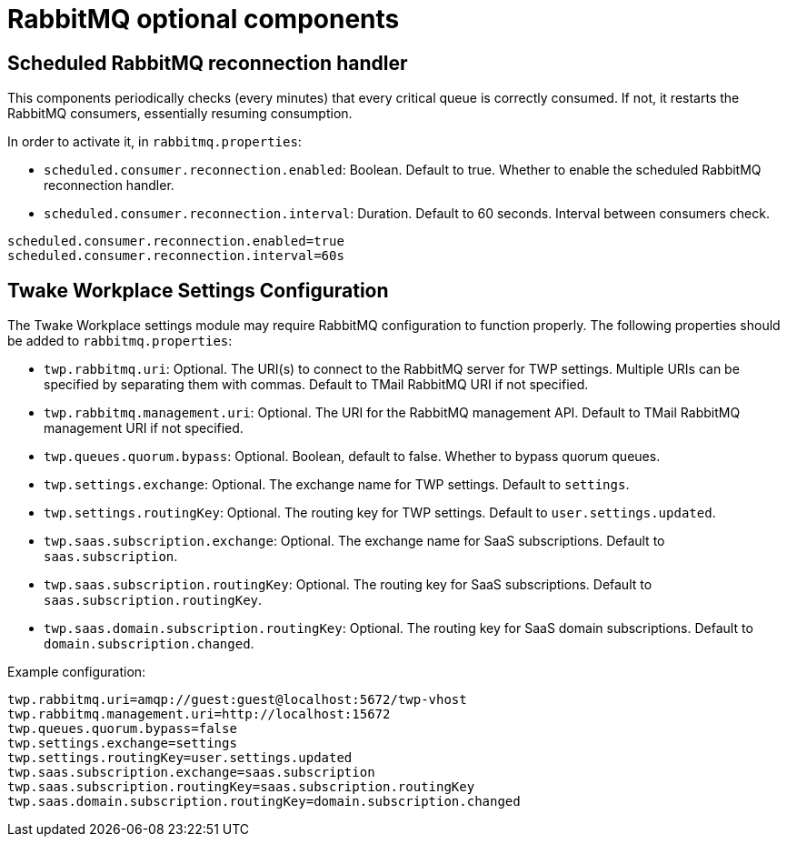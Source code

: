 = RabbitMQ optional components
:navtitle: RabbitMQ optional components

== Scheduled RabbitMQ reconnection handler

This components periodically checks (every minutes) that every critical queue is
correctly consumed. If not, it restarts the RabbitMQ consumers, essentially
resuming consumption.

In order to activate it, in `rabbitmq.properties`:

- `scheduled.consumer.reconnection.enabled`: Boolean. Default to true. Whether to enable the scheduled RabbitMQ reconnection handler.
- `scheduled.consumer.reconnection.interval`: Duration. Default to 60 seconds. Interval between consumers check.

....
scheduled.consumer.reconnection.enabled=true
scheduled.consumer.reconnection.interval=60s
....

== Twake Workplace Settings Configuration

The Twake Workplace settings module may require RabbitMQ configuration to function properly. The following properties should be added to `rabbitmq.properties`:

- `twp.rabbitmq.uri`: Optional. The URI(s) to connect to the RabbitMQ server for TWP settings. Multiple URIs can be specified by separating them with commas.
  Default to TMail RabbitMQ URI if not specified.
- `twp.rabbitmq.management.uri`: Optional. The URI for the RabbitMQ management API.
  Default to TMail RabbitMQ management URI if not specified.
- `twp.queues.quorum.bypass`: Optional. Boolean, default to false. Whether to bypass quorum queues.
- `twp.settings.exchange`: Optional. The exchange name for TWP settings. Default to `settings`.
- `twp.settings.routingKey`: Optional. The routing key for TWP settings. Default to `user.settings.updated`.
- `twp.saas.subscription.exchange`: Optional. The exchange name for SaaS subscriptions. Default to `saas.subscription`.
- `twp.saas.subscription.routingKey`: Optional. The routing key for SaaS subscriptions. Default to `saas.subscription.routingKey`.
- `twp.saas.domain.subscription.routingKey`: Optional. The routing key for SaaS domain subscriptions. Default to `domain.subscription.changed`.

Example configuration:

....
twp.rabbitmq.uri=amqp://guest:guest@localhost:5672/twp-vhost
twp.rabbitmq.management.uri=http://localhost:15672
twp.queues.quorum.bypass=false
twp.settings.exchange=settings
twp.settings.routingKey=user.settings.updated
twp.saas.subscription.exchange=saas.subscription
twp.saas.subscription.routingKey=saas.subscription.routingKey
twp.saas.domain.subscription.routingKey=domain.subscription.changed
....
